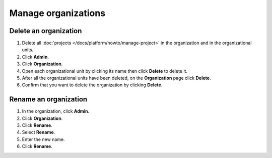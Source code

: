 Manage organizations
=====================

Delete an organization 
-----------------------

#. Delete all :doc:`projects </docs/platform/howto/manage-project>` in the organization and in the organizational units. 

#. Click **Admin**.

#. Click **Organization**.

#. Open each organizational unit by clicking its name then click **Delete** to delete it.

#. After all the organizational units have been deleted, on the **Organization** page click **Delete**.

#. Confirm that you want to delete the organization by clicking **Delete**.


Rename an organization 
-----------------------

#. In the organization, click **Admin**.

#. Click **Organization**.

#. Click **Rename**. 

#. Select **Rename**.

#. Enter the new name.

#. Click **Rename**.
